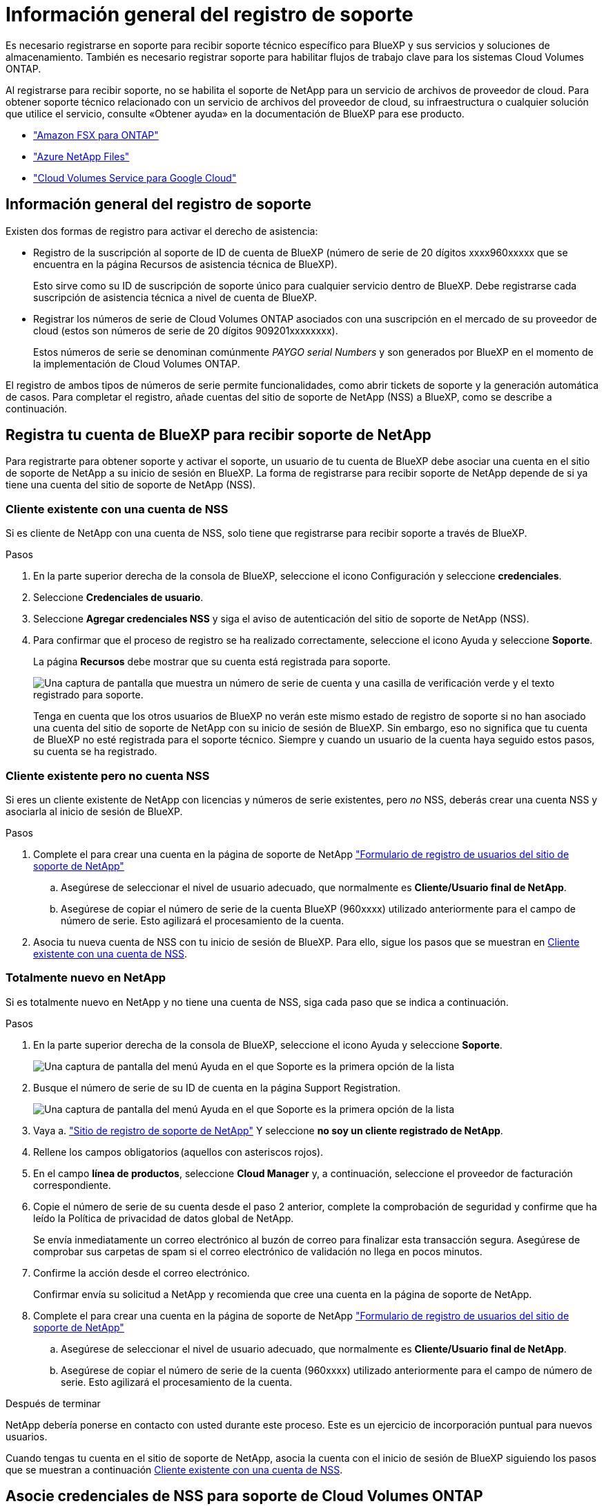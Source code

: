 = Información general del registro de soporte
:allow-uri-read: 


Es necesario registrarse en soporte para recibir soporte técnico específico para BlueXP y sus servicios y soluciones de almacenamiento. También es necesario registrar soporte para habilitar flujos de trabajo clave para los sistemas Cloud Volumes ONTAP.

Al registrarse para recibir soporte, no se habilita el soporte de NetApp para un servicio de archivos de proveedor de cloud. Para obtener soporte técnico relacionado con un servicio de archivos del proveedor de cloud, su infraestructura o cualquier solución que utilice el servicio, consulte «Obtener ayuda» en la documentación de BlueXP para ese producto.

* link:https://docs.netapp.com/us-en/bluexp-fsx-ontap/start/concept-fsx-aws.html#getting-help["Amazon FSX para ONTAP"^]
* link:https://docs.netapp.com/us-en/bluexp-azure-netapp-files/concept-azure-netapp-files.html#getting-help["Azure NetApp Files"^]
* link:https://docs.netapp.com/us-en/bluexp-cloud-volumes-service-gcp/concept-cvs-gcp.html#getting-help["Cloud Volumes Service para Google Cloud"^]




== Información general del registro de soporte

Existen dos formas de registro para activar el derecho de asistencia:

* Registro de la suscripción al soporte de ID de cuenta de BlueXP (número de serie de 20 dígitos xxxx960xxxxx que se encuentra en la página Recursos de asistencia técnica de BlueXP).
+
Esto sirve como su ID de suscripción de soporte único para cualquier servicio dentro de BlueXP. Debe registrarse cada suscripción de asistencia técnica a nivel de cuenta de BlueXP.

* Registrar los números de serie de Cloud Volumes ONTAP asociados con una suscripción en el mercado de su proveedor de cloud (estos son números de serie de 20 dígitos 909201xxxxxxxx).
+
Estos números de serie se denominan comúnmente _PAYGO serial Numbers_ y son generados por BlueXP en el momento de la implementación de Cloud Volumes ONTAP.



El registro de ambos tipos de números de serie permite funcionalidades, como abrir tickets de soporte y la generación automática de casos. Para completar el registro, añade cuentas del sitio de soporte de NetApp (NSS) a BlueXP, como se describe a continuación.



== Registra tu cuenta de BlueXP para recibir soporte de NetApp

Para registrarte para obtener soporte y activar el soporte, un usuario de tu cuenta de BlueXP debe asociar una cuenta en el sitio de soporte de NetApp a su inicio de sesión en BlueXP. La forma de registrarse para recibir soporte de NetApp depende de si ya tiene una cuenta del sitio de soporte de NetApp (NSS).



=== Cliente existente con una cuenta de NSS

Si es cliente de NetApp con una cuenta de NSS, solo tiene que registrarse para recibir soporte a través de BlueXP.

.Pasos
. En la parte superior derecha de la consola de BlueXP, seleccione el icono Configuración y seleccione *credenciales*.
. Seleccione *Credenciales de usuario*.
. Seleccione *Agregar credenciales NSS* y siga el aviso de autenticación del sitio de soporte de NetApp (NSS).
. Para confirmar que el proceso de registro se ha realizado correctamente, seleccione el icono Ayuda y seleccione *Soporte*.
+
La página *Recursos* debe mostrar que su cuenta está registrada para soporte.

+
image:https://raw.githubusercontent.com/NetAppDocs/bluexp-family/main/media/screenshot-support-registration.png["Una captura de pantalla que muestra un número de serie de cuenta y una casilla de verificación verde y el texto registrado para soporte."]

+
Tenga en cuenta que los otros usuarios de BlueXP no verán este mismo estado de registro de soporte si no han asociado una cuenta del sitio de soporte de NetApp con su inicio de sesión de BlueXP. Sin embargo, eso no significa que tu cuenta de BlueXP no esté registrada para el soporte técnico. Siempre y cuando un usuario de la cuenta haya seguido estos pasos, su cuenta se ha registrado.





=== Cliente existente pero no cuenta NSS

Si eres un cliente existente de NetApp con licencias y números de serie existentes, pero _no_ NSS, deberás crear una cuenta NSS y asociarla al inicio de sesión de BlueXP.

.Pasos
. Complete el para crear una cuenta en la página de soporte de NetApp https://mysupport.netapp.com/site/user/registration["Formulario de registro de usuarios del sitio de soporte de NetApp"^]
+
.. Asegúrese de seleccionar el nivel de usuario adecuado, que normalmente es *Cliente/Usuario final de NetApp*.
.. Asegúrese de copiar el número de serie de la cuenta BlueXP (960xxxx) utilizado anteriormente para el campo de número de serie. Esto agilizará el procesamiento de la cuenta.


. Asocia tu nueva cuenta de NSS con tu inicio de sesión de BlueXP. Para ello, sigue los pasos que se muestran en <<Cliente existente con una cuenta de NSS>>.




=== Totalmente nuevo en NetApp

Si es totalmente nuevo en NetApp y no tiene una cuenta de NSS, siga cada paso que se indica a continuación.

.Pasos
. En la parte superior derecha de la consola de BlueXP, seleccione el icono Ayuda y seleccione *Soporte*.
+
image:https://raw.githubusercontent.com/NetAppDocs/bluexp-family/main/media/screenshot-help-support.png["Una captura de pantalla del menú Ayuda en el que Soporte es la primera opción de la lista"]

. Busque el número de serie de su ID de cuenta en la página Support Registration.
+
image:https://raw.githubusercontent.com/NetAppDocs/bluexp-family/main/media/screenshot-serial-number.png["Una captura de pantalla del menú Ayuda en el que Soporte es la primera opción de la lista"]

. Vaya a. https://register.netapp.com["Sitio de registro de soporte de NetApp"^] Y seleccione *no soy un cliente registrado de NetApp*.
. Rellene los campos obligatorios (aquellos con asteriscos rojos).
. En el campo *línea de productos*, seleccione *Cloud Manager* y, a continuación, seleccione el proveedor de facturación correspondiente.
. Copie el número de serie de su cuenta desde el paso 2 anterior, complete la comprobación de seguridad y confirme que ha leído la Política de privacidad de datos global de NetApp.
+
Se envía inmediatamente un correo electrónico al buzón de correo para finalizar esta transacción segura. Asegúrese de comprobar sus carpetas de spam si el correo electrónico de validación no llega en pocos minutos.

. Confirme la acción desde el correo electrónico.
+
Confirmar envía su solicitud a NetApp y recomienda que cree una cuenta en la página de soporte de NetApp.

. Complete el para crear una cuenta en la página de soporte de NetApp https://mysupport.netapp.com/site/user/registration["Formulario de registro de usuarios del sitio de soporte de NetApp"^]
+
.. Asegúrese de seleccionar el nivel de usuario adecuado, que normalmente es *Cliente/Usuario final de NetApp*.
.. Asegúrese de copiar el número de serie de la cuenta (960xxxx) utilizado anteriormente para el campo de número de serie. Esto agilizará el procesamiento de la cuenta.




.Después de terminar
NetApp debería ponerse en contacto con usted durante este proceso. Este es un ejercicio de incorporación puntual para nuevos usuarios.

Cuando tengas tu cuenta en el sitio de soporte de NetApp, asocia la cuenta con el inicio de sesión de BlueXP siguiendo los pasos que se muestran a continuación <<Cliente existente con una cuenta de NSS>>.



== Asocie credenciales de NSS para soporte de Cloud Volumes ONTAP

Es necesario asociar las credenciales del sitio de soporte de NetApp con su cuenta de BlueXP para habilitar los siguientes flujos de trabajo clave para Cloud Volumes ONTAP:

* Registro de sistemas Cloud Volumes ONTAP de pago por uso para recibir soporte
+
Se requiere que proporcione su cuenta de NSS para activar el soporte de su sistema y obtener acceso a los recursos de soporte técnico de NetApp.

* Puesta en marcha de Cloud Volumes ONTAP cuando usted traiga su propia licencia (BYOL)
+
Es necesario proporcionar su cuenta NSS para que BlueXP pueda cargar su clave de licencia y activar la suscripción para el plazo que adquirió. Esto incluye actualizaciones automáticas para renovaciones de términos.

* Actualizar el software Cloud Volumes ONTAP a la versión más reciente


La asociación de credenciales de NSS con su cuenta de BlueXP es diferente de la cuenta de NSS asociada con un inicio de sesión de usuario de BlueXP.

Estas credenciales de NSS están asociadas con tu ID de cuenta de BlueXP específico. Los usuarios que pertenecen a la cuenta BlueXP pueden acceder a estas credenciales desde *Soporte > Gestión NSS*.

* Si tiene una cuenta de nivel de cliente, puede añadir una o varias cuentas de NSS.
* Si tiene una cuenta de partner o distribuidor, puede añadir una o varias cuentas de NSS, pero no se podrán añadir junto con las cuentas de nivel de cliente.


.Pasos
. En la parte superior derecha de la consola de BlueXP, seleccione el icono Ayuda y seleccione *Soporte*.
+
image:https://raw.githubusercontent.com/NetAppDocs/bluexp-family/main/media/screenshot-help-support.png["Una captura de pantalla del menú Ayuda en el que Soporte es la primera opción de la lista"]

. Seleccione *Administración de NSS > Agregar cuenta de NSS*.
. Cuando se le solicite, seleccione *continuar* para que se le redirija a una página de inicio de sesión de Microsoft.
+
NetApp utiliza Microsoft Entra ID como proveedor de identidad para los servicios de autenticación específicos de soporte y licencias.

. En la página de inicio de sesión, proporcione su dirección de correo electrónico registrada en el sitio de soporte de NetApp y contraseña para realizar el proceso de autenticación.
+
Estas acciones permiten a BlueXP utilizar su cuenta NSS para cosas como descargas de licencias, verificación de actualizaciones de software y futuros registros de soporte.

+
Tenga en cuenta lo siguiente:

+
** La cuenta NSS debe ser una cuenta de nivel de cliente (no una cuenta de invitado o temporal). Puede tener varias cuentas de NSS en el nivel del cliente.
** Sólo puede haber una cuenta NSS si esa cuenta es una cuenta de nivel de partner. Si intenta agregar cuentas de NSS de nivel de cliente y existe una cuenta de nivel de partner, obtendrá el siguiente mensaje de error:
+
"El tipo de cliente NSS no está permitido para esta cuenta, ya que ya hay usuarios NSS de tipo diferente."

+
Lo mismo sucede si tiene cuentas de NSS de nivel de cliente preexistentes e intenta añadir una cuenta de nivel de partner.

** Después de iniciar sesión correctamente, NetApp almacenará el nombre de usuario de NSS.
+
Se trata de un ID generado por el sistema que se asigna a su correo electrónico. En la página *NSS Management*, puede mostrar su correo electrónico desde image:https://raw.githubusercontent.com/NetAppDocs/bluexp-family/main/media/icon-nss-menu.png["Icono de tres puntos horizontales"] de windows

** Si alguna vez necesita actualizar sus tokens de credenciales de inicio de sesión, también hay una opción *Actualizar credenciales* en la image:https://raw.githubusercontent.com/NetAppDocs/bluexp-family/main/media/icon-nss-menu.png["Icono de tres puntos horizontales"] de windows
+
Con esta opción se le solicita que vuelva a iniciar sesión. Tenga en cuenta que el token de estas cuentas caduca después de 90 días. Se enviará una notificación para avisarle de ello.




